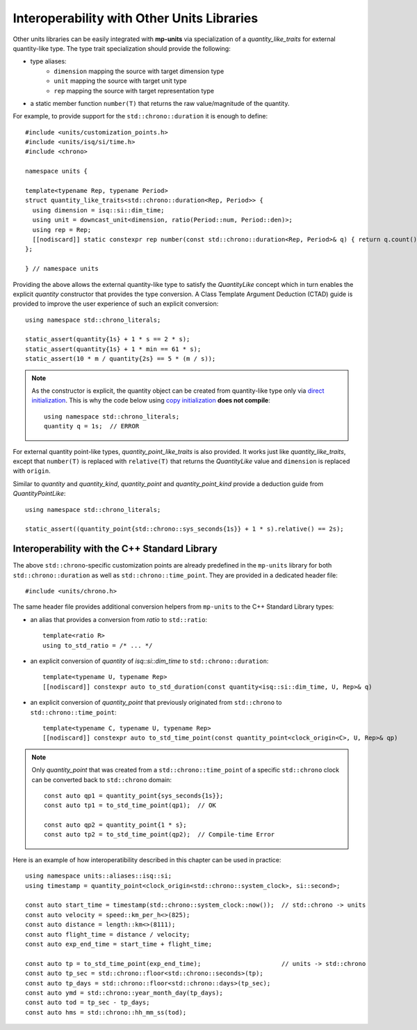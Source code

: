 .. namespace:: units

Interoperability with Other Units Libraries
===========================================

Other units libraries can be easily integrated with **mp-units** via specialization of a
`quantity_like_traits` for external quantity-like type. The type trait specialization should
provide the following:

- type aliases:
    - ``dimension`` mapping the source with target dimension type
    - ``unit`` mapping the source with target unit type
    - ``rep`` mapping the source with target representation type
- a static member function ``number(T)`` that returns the raw value/magnitude of the quantity.

For example, to provide support for the ``std::chrono::duration`` it is enough to define::

    #include <units/customization_points.h>
    #include <units/isq/si/time.h>
    #include <chrono>

    namespace units {

    template<typename Rep, typename Period>
    struct quantity_like_traits<std::chrono::duration<Rep, Period>> {
      using dimension = isq::si::dim_time;
      using unit = downcast_unit<dimension, ratio(Period::num, Period::den)>;
      using rep = Rep;
      [[nodiscard]] static constexpr rep number(const std::chrono::duration<Rep, Period>& q) { return q.count(); }
    };

    } // namespace units

Providing the above allows the external quantity-like type to satisfy the `QuantityLike` concept
which in turn enables the explicit `quantity` constructor that provides the type conversion.
A Class Template Argument Deduction (CTAD) guide is provided to improve the user experience of
such an explicit conversion::

    using namespace std::chrono_literals;

    static_assert(quantity{1s} + 1 * s == 2 * s);
    static_assert(quantity{1s} + 1 * min == 61 * s);
    static_assert(10 * m / quantity{2s} == 5 * (m / s));

.. note::

    As the constructor is explicit, the quantity object can be created from
    quantity-like type only via
    `direct initialization <https://en.cppreference.com/w/cpp/language/direct_initialization>`_.
    This is why the code below using
    `copy initialization <https://en.cppreference.com/w/cpp/language/copy_initialization>`_
    **does not compile**::

        using namespace std::chrono_literals;
        quantity q = 1s;  // ERROR

For external quantity point-like types, `quantity_point_like_traits` is also provided.
It works just like `quantity_like_traits`, except that
``number(T)`` is replaced with ``relative(T)`` that returns the `QuantityLike` value
and ``dimension`` is replaced with ``origin``.

Similar to `quantity` and `quantity_kind`, `quantity_point` and `quantity_point_kind`
provide a deduction guide from `QuantityPointLike`::

    using namespace std::chrono_literals;

    static_assert((quantity_point{std::chrono::sys_seconds{1s}} + 1 * s).relative() == 2s);


Interoperability with the C++ Standard Library
----------------------------------------------

The above ``std::chrono``-specific customization points are already predefined in the ``mp-units``
library for both ``std::chrono::duration`` as well as ``std::chrono::time_point``.
They are provided in a dedicated header file::

    #include <units/chrono.h>

The same header file provides additional conversion helpers from ``mp-units`` to
the C++ Standard Library types:

- an alias that provides a conversion from `ratio` to ``std::ratio``::

    template<ratio R>
    using to_std_ratio = /* ... */

- an explicit conversion of `quantity` of `isq::si::dim_time` to ``std::chrono::duration``::

    template<typename U, typename Rep>
    [[nodiscard]] constexpr auto to_std_duration(const quantity<isq::si::dim_time, U, Rep>& q)

- an explicit conversion of `quantity_point` that previously originated from ``std::chrono``
  to ``std::chrono::time_point``::

    template<typename C, typename U, typename Rep>
    [[nodiscard]] constexpr auto to_std_time_point(const quantity_point<clock_origin<C>, U, Rep>& qp)

.. note::

    Only `quantity_point` that was created from a ``std::chrono::time_point`` of a specific
    ``std::chrono`` clock can be converted back to ``std::chrono`` domain::

        const auto qp1 = quantity_point{sys_seconds{1s}};
        const auto tp1 = to_std_time_point(qp1);  // OK

        const auto qp2 = quantity_point{1 * s};
        const auto tp2 = to_std_time_point(qp2);  // Compile-time Error

Here is an example of how interoperatibility described in this chapter can be used in practice::

    using namespace units::aliases::isq::si;
    using timestamp = quantity_point<clock_origin<std::chrono::system_clock>, si::second>;

    const auto start_time = timestamp(std::chrono::system_clock::now());  // std::chrono -> units
    const auto velocity = speed::km_per_h<>(825);
    const auto distance = length::km<>(8111);
    const auto flight_time = distance / velocity;
    const auto exp_end_time = start_time + flight_time;

    const auto tp = to_std_time_point(exp_end_time);                      // units -> std::chrono
    const auto tp_sec = std::chrono::floor<std::chrono::seconds>(tp);
    const auto tp_days = std::chrono::floor<std::chrono::days>(tp_sec);
    const auto ymd = std::chrono::year_month_day(tp_days);
    const auto tod = tp_sec - tp_days;
    const auto hms = std::chrono::hh_mm_ss(tod);

